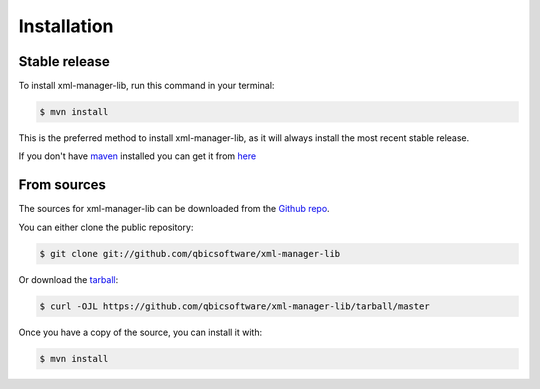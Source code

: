 .. highlight:: shell

============
Installation
============


Stable release
--------------

To install xml-manager-lib, run this command in your terminal:

.. code-block:: console

    $ mvn install

This is the preferred method to install xml-manager-lib, as it will always install the most recent stable release.

If you don't have `maven`_ installed you can get it from `here`_

.. _maven: https://maven.apache.org/
.. _here: https://maven.apache.org/

From sources
------------

The sources for xml-manager-lib can be downloaded from the `Github repo`_.

You can either clone the public repository:

.. code-block:: console

    $ git clone git://github.com/qbicsoftware/xml-manager-lib

Or download the `tarball`_:

.. code-block:: console

    $ curl -OJL https://github.com/qbicsoftware/xml-manager-lib/tarball/master

Once you have a copy of the source, you can install it with:

.. code-block:: console

    $ mvn install


.. _Github repo: https://github.com/qbicsoftware/xml-manager-lib
.. _tarball: https://github.com/qbicsoftware/xml-manager-lib/tarball/master
